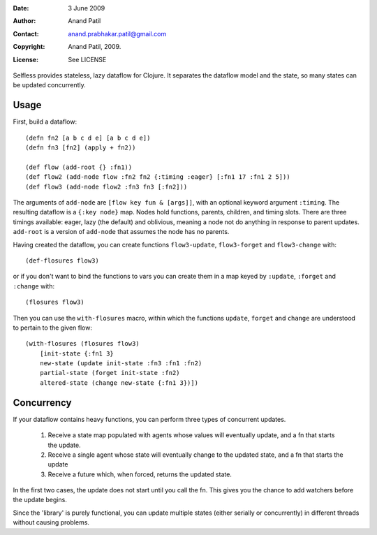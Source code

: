 :Date: 3 June 2009
:Author: Anand Patil
:Contact: anand.prabhakar.patil@gmail.com
:Copyright: Anand Patil, 2009.
:License: See LICENSE

Selfless provides stateless, lazy dataflow for Clojure. It separates the dataflow model and the state, so many states can be updated concurrently.

Usage
-----

First, build a dataflow::

    (defn fn2 [a b c d e] [a b c d e])     
    (defn fn3 [fn2] (apply + fn2))
 
    (def flow (add-root {} :fn1))
    (def flow2 (add-node flow :fn2 fn2 {:timing :eager} [:fn1 17 :fn1 2 5]))
    (def flow3 (add-node flow2 :fn3 fn3 [:fn2]))

The arguments of ``add-node`` are ``[flow key fun & [args]]``, with an optional keyword argument ``:timing``. The resulting dataflow is a ``{:key node}`` map. Nodes hold functions, parents, children, and timing slots. There are three timings available: eager, lazy (the default) and oblivious, meaning a node not do anything in response to parent updates. ``add-root`` is a version of ``add-node`` that assumes the node has no parents.

Having created the dataflow, you can create functions ``flow3-update``, ``flow3-forget`` and ``flow3-change`` with::
    
    (def-flosures flow3)
    
or if you don't want to bind the functions to vars you can create them in a map keyed by ``:update``, ``:forget`` and ``:change`` with::

    (flosures flow3)
    
Then you can use the ``with-flosures`` macro, within which the functions ``update``, ``forget`` and ``change`` are understood to pertain to the given flow::

    (with-flosures (flosures flow3)
        [init-state {:fn1 3}
        new-state (update init-state :fn3 :fn1 :fn2)
        partial-state (forget init-state :fn2)
        altered-state (change new-state {:fn1 3})])

Concurrency
-----------
    
If your dataflow contains heavy functions, you can perform three types of concurrent updates.

  1. Receive a state map populated with agents whose values will eventually update, and a fn that starts the update.
  2. Receive a single agent whose state will eventually change to the updated state, and a fn that starts the update
  3. Receive a future which, when forced, returns the updated state.
  
In the first two cases, the update does not start until you call the fn. This gives you the chance to add watchers before the update begins.
    
Since the 'library' is purely functional, you can update multiple states (either serially or concurrently) in different threads without causing problems.